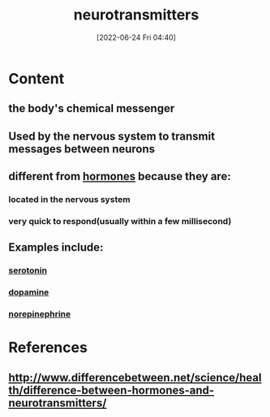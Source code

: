 :PROPERTIES:
:ID:       7a5dfa2e-5784-4d03-aae5-d5fb5d6cd438
:END:
#+title: neurotransmitters
#+date: [2022-06-24 Fri 04:40]
#+filetags: :Neurology:

* Content
** the body's chemical messenger
** Used by the nervous system to transmit messages between neurons
** different from [[id:44082111-5bb9-471b-9ba6-5111fe0d5821][hormones]] because they are:
*** located in the nervous system
*** very quick to respond(usually within a few millisecond)
** Examples include:
*** [[id:2c9d39ae-aa8e-466c-9704-c963f2bb1c92][serotonin]]
*** [[id:7ebb4a36-1c37-473c-a8e7-9f67ec9320ac][dopamine]]
*** [[id:eecce8cc-1fd2-48f2-9f72-f71bd01764b5][norepinephrine]]

* References
** http://www.differencebetween.net/science/health/difference-between-hormones-and-neurotransmitters/
